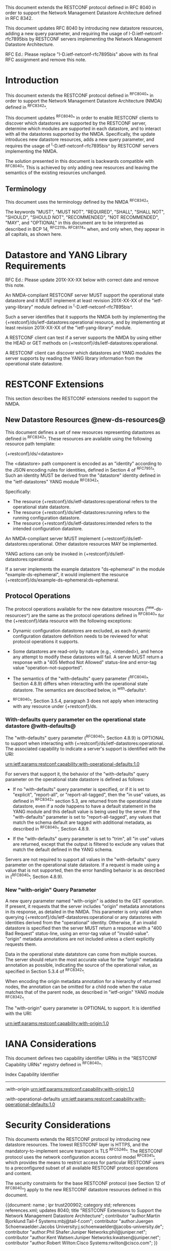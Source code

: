 #
# NMDA Changes for RESTCONF
#

This document extends the RESTCONF protocol defined in RFC 8040 in
order to support the Network Management Datastore Architecture
defined in RFC 8342.

This document updates RFC 8040 by introducing new datastore
resources, adding a new query parameter, and requiring the usage of
I-D.ietf-netconf-rfc7895bis by RESTCONF servers implementing
the Network Management Datastore Architecture.

RFC Ed.: Please replace "I-D.ietf-netconf-rfc7895bis" above with
its final RFC assignment and remove this note.

* Introduction

This document extends the RESTCONF protocol defined in ^RFC8040^ in
order to support the Network Management Datastore Architecture (NMDA)
defined in ^RFC8342^.

This document updates ^RFC8040^ in order to enable RESTCONF clients
to discover which datastores are supported by the RESTCONF server,
determine which modules are supported in each datastore,
and to interact with all the datastores supported by the
NMDA.  Specifically, the update introduces new datastore resources,
adds a new query parameter, and requires the usage of
^I-D.ietf-netconf-rfc7895bis^ by RESTCONF servers implementing
the NMDA.

The solution presented in this document is backwards compatible with
^RFC8040^.  This is achieved by only adding new resources and
leaving the semantics of the existing resources unchanged.

** Terminology

This document uses the terminology defined by the NMDA
^RFC8342^.

The keywords "MUST", "MUST NOT", "REQUIRED", "SHALL", "SHALL NOT",
"SHOULD", "SHOULD NOT", "RECOMMENDED", "NOT RECOMMENDED", "MAY", and
"OPTIONAL" in this document are to be interpreted as described in BCP
14, ^RFC2119^ ^RFC8174^ when, and only when, they appear in all capitals,
as shown here.

* Datastore and YANG Library Requirements

RFC Ed.: Please update 201X-XX-XX below with correct date and remove
this note.

An NMDA-compliant RESTCONF server MUST support the operational state
datastore and it MUST implement at least revision 201X-XX-XX of the
"ietf-yang-library" module defined in ^I-D.ietf-netconf-rfc7895bis^.

Such a server identifies that it supports the NMDA both by
implementing the {+restconf}/ds/ietf-datastores:operational resource,
and by implementing at least revision 201X-XX-XX of the
"ietf-yang-library" module.

A RESTCONF client can test if a server supports the NMDA by using
either the HEAD or GET methods on
{+restconf}/ds/ietf-datastores:operational.

A RESTCONF client can discover which datastores and YANG modules the
server supports by reading the YANG library information from the
operational state datastore.

* RESTCONF Extensions

This section describes the RESTCONF extensions needed to support the
NMDA.

** New Datastore Resources @new-ds-resources@

This document defines a set of new resources representing datastores
as defined in ^RFC8342^.  These resources
are available using the following resource path template:

  {+restconf}/ds/<datastore>

The <datastore> path component is encoded as an "identity" according
to the JSON encoding rules for identities, defined in Section 4 of
^RFC7951^.  Such an identity MUST be derived from the "datastore"
identity defined in the "ietf-datastores" YANG module
^RFC8342^.

Specifically:

- The resource {+restconf}/ds/ietf-datastores:operational
  refers to the operational state datastore.
- The resource {+restconf}/ds/ietf-datastores:running refers to the
  running configuration datastore.
- The resource {+restconf}/ds/ietf-datastores:intended refers to the
  intended configuration datastore.

An NMDA-compliant server MUST implement
{+restconf}/ds/ietf-datastores:operational.  Other datastore resources
MAY be implemented.

YANG actions can only be invoked in
{+restconf}/ds/ietf-datastores:operational.

If a server implements the example datastore "ds-ephemeral" in
the module "example-ds-ephemeral", it would implement the resource
{+restconf}/ds/example-ds-ephemeral:ds-ephemeral.

** Protocol Operations

The protocol operations available for the new datastore resources
(^new-ds-resources^) are the same as the protocol operations
defined in ^RFC8040^ for the {+restconf}/data resource with the
following exceptions:

# is the following needed, since revised-datastores does not define
# any dynamic datastores?
- Dynamic configuration datastores are excluded, as each dynamic
  configuration datastore definition needs to be reviewed for what
  protocol operations it supports.

- Some datastores are read-only by nature (e.g., <intended>), and
  hence any attempt to modify these datastores will fail.  A server
  MUST return a response with a "405 Method Not Allowed" status-line
  and error-tag value "operation-not-supported".

- The semantics of the "with-defaults" query parameter (^RFC8040^,
  Section 4.8.9) differs when interacting with the operational state
  datastore.  The semantics are described below, in ^with-defaults^.

- ^RFC8040^, Section 3.5.4, paragraph 3 does not apply when
  interacting with any resource under {+restconf}/ds.

*** With-defaults query parameter on the operational state datastore @with-defaults@

The "with-defaults" query parameter (^RFC8040^, Section 4.8.9) is
OPTIONAL to support when interacting with
{+restconf}/ds/ietf-datastores:operational.  The associated capability
to indicate a server's support is identified with the URI:

  urn:ietf:params:restconf:capability:with-operational-defaults:1.0

For servers that support it, the behavior of the "with-defaults" query
parameter on the operational state datastore is defined as follows:

- If no "with-defaults" query parameter is specified, or if it is set
  to "explicit", "report-all", or "report-all-tagged", then the "in
  use" values, as defined in ^RFC8342^
  section 5.3, are returned from the operational state datastore, even
  if a node happens to have a default statement in the YANG module
  and this default value is being used by the server.  If the
  "with-defaults" parameter is set to "report-all-tagged", any values
  that match the schema default are tagged with additional metadata,
  as described in ^RFC8040^, Section 4.8.9.

- If the "with-defaults" query parameter is set to "trim", all "in
  use" values are returned, except that the output is filtered to
  exclude any values that match the default defined in the YANG
  schema.

Servers are not required to support all values in the "with-defaults"
query parameter on the operational state datastore.  If a request is
made using a value that is not supported, then the error handling
behavior is as described in (^RFC8040^, Section 4.8.9).

*** New "with-origin" Query Parameter

A new query parameter named "with-origin" is added to the GET
operation. If present, it requests that the server includes "origin"
metadata annotations in its response, as detailed in the NMDA.  This
parameter is only valid when querying
{+restconf}/ds/ietf-datastores:operational or any datastores with
identities derived from the "operational" identity. Otherwise, if an
invalid datastore is specified then the server MUST return a response
with a "400 Bad Request" status-line, using an error-tag value of
"invalid-value".  "origin" metadata annotations are not included
unless a client explicitly requests them.

Data in the operational state datatstore can come from multiple
sources.  The server should return the most accurate value for the
"origin" metadata annotation as possible, indicating the source of the
operational value, as specified in Section 5.3.4 of
^RFC8342^.

When encoding the origin metadata annotation for a hierarchy of
returned nodes, the annotation can be omitted for a child node when
the value matches that of the parent node, as described in
"ietf-origin" YANG module ^RFC8342^.

The "with-origin" query parameter is OPTIONAL to support.  It is
identified with the URI:

  urn:ietf:params:restconf:capability:with-origin:1.0

* IANA Considerations

This document defines two capability identifier URNs in the "RESTCONF
Capability URNs" registry defined in ^RFC8040^:

  Index
  Capability Identifier
  ---------------------

  :with-origin
  urn:ietf:params:restconf:capability:with-origin:1.0

  :with-operational-defaults
  urn:ietf:params:restconf:capability:with-operational-defaults:1.0

* Security Considerations

This documents extends the RESTCONF protocol by introducing new
datastore resources. The lowest RESTCONF layer is HTTPS, and the
mandatory-to-implement secure transport is TLS ^RFC5246^. The RESTCONF
protocol uses the network configuration access control model
^RFC8341^, which provides the means to restrict
access for particular RESTCONF users to a preconfigured subset of all
available RESTCONF protocol operations and content.

The security constraints for the base RESTCONF protocol (see Section
12 of ^RFC8040^) apply to the new RESTCONF datastore resources defined
in this document.

# *! start-appendix
#
# * Examples

{{document:
    name ;
    ipr trust200902;
    category std;
    references references.xml;
    updates 8040;
    title "RESTCONF Extensions to Support the Network Management Datastore Architecture";
    contributor "author:Martin Bjorklund:Tail-f Systems:mbj@tail-f.com";
    contributor "author:Juergen Schoenwaelder:Jacobs University:j.schoenwaelder@jacobs-university.de";
    contributor "author:Phil Shafer:Juniper Networks:phil@juniper.net";
    contributor "author:Kent Watsen:Juniper Networks:kwatsen@juniper.net";
    contributor "author:Robert Wilton:Cisco Systems:rwilton@cisco.com";
}}

